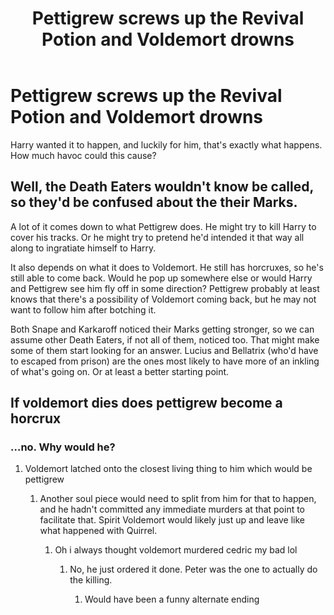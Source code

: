 #+TITLE: Pettigrew screws up the Revival Potion and Voldemort drowns

* Pettigrew screws up the Revival Potion and Voldemort drowns
:PROPERTIES:
:Author: LittenInAScarf
:Score: 7
:DateUnix: 1591728140.0
:DateShort: 2020-Jun-09
:FlairText: Prompt
:END:
Harry wanted it to happen, and luckily for him, that's exactly what happens. How much havoc could this cause?


** Well, the Death Eaters wouldn't know be called, so they'd be confused about the their Marks.

A lot of it comes down to what Pettigrew does. He might try to kill Harry to cover his tracks. Or he might try to pretend he'd intended it that way all along to ingratiate himself to Harry.

It also depends on what it does to Voldemort. He still has horcruxes, so he's still able to come back. Would he pop up somewhere else or would Harry and Pettigrew see him fly off in some direction? Pettigrew probably at least knows that there's a possibility of Voldemort coming back, but he may not want to follow him after botching it.

Both Snape and Karkaroff noticed their Marks getting stronger, so we can assume other Death Eaters, if not all of them, noticed too. That might make some of them start looking for an answer. Lucius and Bellatrix (who'd have to escaped from prison) are the ones most likely to have more of an inkling of what's going on. Or at least a better starting point.
:PROPERTIES:
:Author: Wodahs1982
:Score: 6
:DateUnix: 1591731170.0
:DateShort: 2020-Jun-10
:END:


** If voldemort dies does pettigrew become a horcrux
:PROPERTIES:
:Author: boobsfartboobboobs
:Score: 3
:DateUnix: 1591732649.0
:DateShort: 2020-Jun-10
:END:

*** ...no. Why would he?
:PROPERTIES:
:Author: ParanoidDrone
:Score: 4
:DateUnix: 1591738394.0
:DateShort: 2020-Jun-10
:END:

**** Voldemort latched onto the closest living thing to him which would be pettigrew
:PROPERTIES:
:Author: boobsfartboobboobs
:Score: 3
:DateUnix: 1591739715.0
:DateShort: 2020-Jun-10
:END:

***** Another soul piece would need to split from him for that to happen, and he hadn't committed any immediate murders at that point to facilitate that. Spirit Voldemort would likely just up and leave like what happened with Quirrel.
:PROPERTIES:
:Author: ParanoidDrone
:Score: 5
:DateUnix: 1591741327.0
:DateShort: 2020-Jun-10
:END:

****** Oh i always thought voldemort murdered cedric my bad lol
:PROPERTIES:
:Author: boobsfartboobboobs
:Score: 3
:DateUnix: 1591741395.0
:DateShort: 2020-Jun-10
:END:

******* No, he just ordered it done. Peter was the one to actually do the killing.
:PROPERTIES:
:Author: ParanoidDrone
:Score: 2
:DateUnix: 1591743625.0
:DateShort: 2020-Jun-10
:END:

******** Would have been a funny alternate ending
:PROPERTIES:
:Author: boobsfartboobboobs
:Score: 1
:DateUnix: 1591743656.0
:DateShort: 2020-Jun-10
:END:
